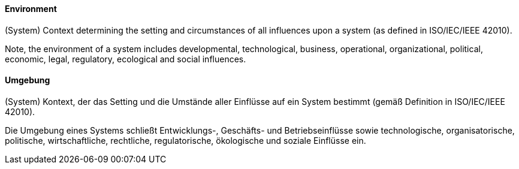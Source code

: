 [#term-environment]

// tag::EN[]
==== Environment

(System) Context determining the setting and circumstances of all influences upon a system (as defined in ISO/IEC/IEEE 42010).

Note, the environment of a system includes developmental, technological, business, operational, organizational, political, economic, legal, regulatory, ecological and social influences.

// end::EN[]

// tag::DE[]
==== Umgebung

(System) Kontext, der das Setting und die Umstände aller Einflüsse auf
ein System bestimmt (gemäß Definition in ISO/IEC/IEEE 42010).

Die Umgebung eines Systems schließt Entwicklungs-, Geschäfts- und
Betriebseinflüsse sowie technologische, organisatorische, politische,
wirtschaftliche, rechtliche, regulatorische, ökologische und soziale
Einflüsse ein.

// end::DE[]
